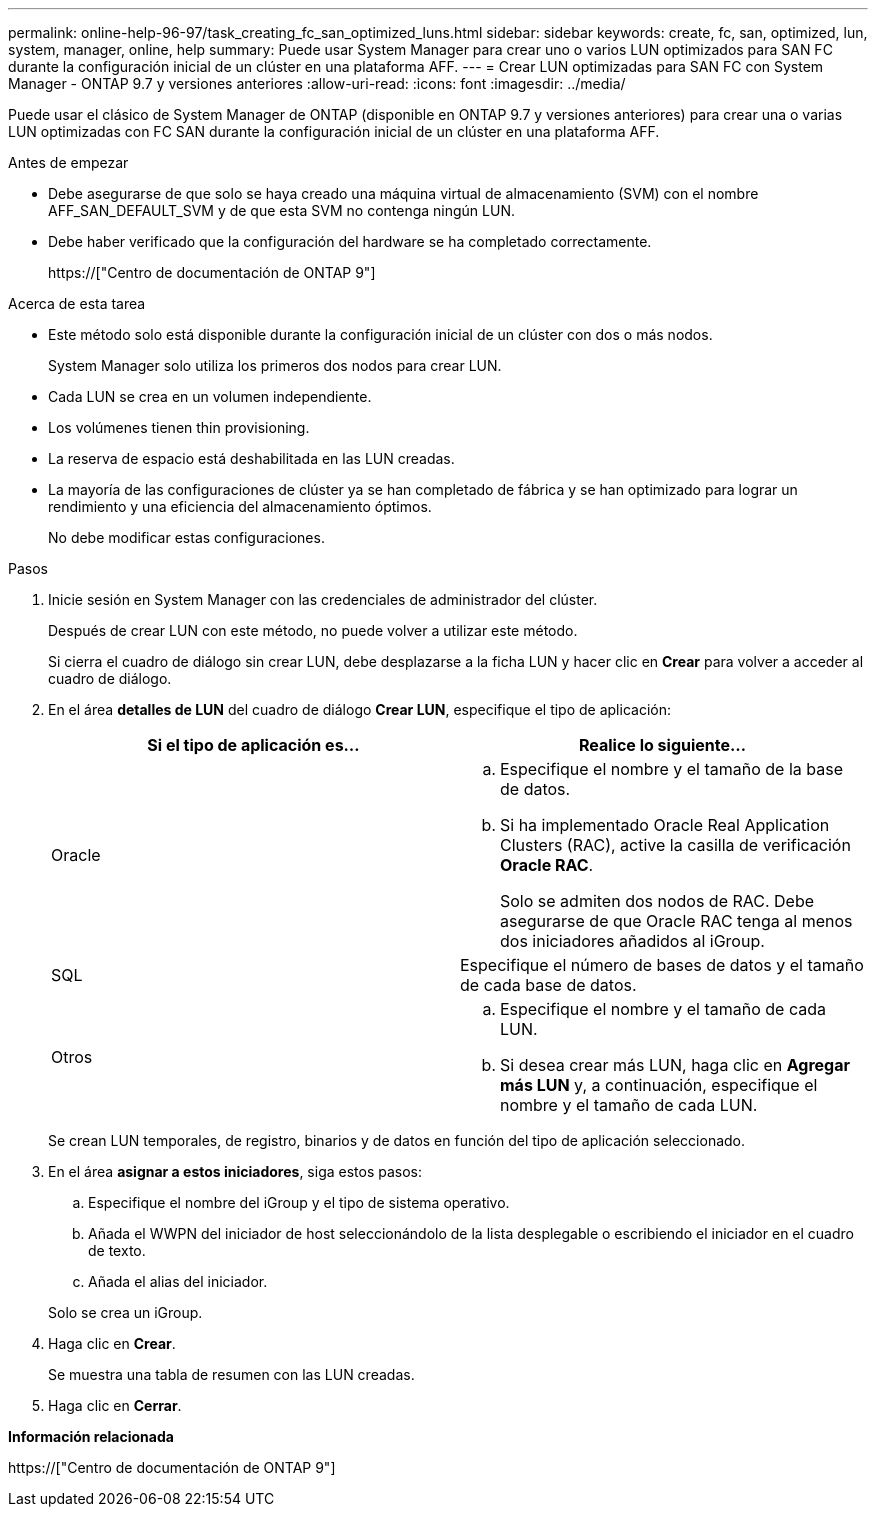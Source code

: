 ---
permalink: online-help-96-97/task_creating_fc_san_optimized_luns.html 
sidebar: sidebar 
keywords: create, fc, san, optimized, lun, system, manager, online, help 
summary: Puede usar System Manager para crear uno o varios LUN optimizados para SAN FC durante la configuración inicial de un clúster en una plataforma AFF. 
---
= Crear LUN optimizadas para SAN FC con System Manager - ONTAP 9.7 y versiones anteriores
:allow-uri-read: 
:icons: font
:imagesdir: ../media/


[role="lead"]
Puede usar el clásico de System Manager de ONTAP (disponible en ONTAP 9.7 y versiones anteriores) para crear una o varias LUN optimizadas con FC SAN durante la configuración inicial de un clúster en una plataforma AFF.

.Antes de empezar
* Debe asegurarse de que solo se haya creado una máquina virtual de almacenamiento (SVM) con el nombre AFF_SAN_DEFAULT_SVM y de que esta SVM no contenga ningún LUN.
* Debe haber verificado que la configuración del hardware se ha completado correctamente.
+
https://["Centro de documentación de ONTAP 9"]



.Acerca de esta tarea
* Este método solo está disponible durante la configuración inicial de un clúster con dos o más nodos.
+
System Manager solo utiliza los primeros dos nodos para crear LUN.

* Cada LUN se crea en un volumen independiente.
* Los volúmenes tienen thin provisioning.
* La reserva de espacio está deshabilitada en las LUN creadas.
* La mayoría de las configuraciones de clúster ya se han completado de fábrica y se han optimizado para lograr un rendimiento y una eficiencia del almacenamiento óptimos.
+
No debe modificar estas configuraciones.



.Pasos
. Inicie sesión en System Manager con las credenciales de administrador del clúster.
+
Después de crear LUN con este método, no puede volver a utilizar este método.

+
Si cierra el cuadro de diálogo sin crear LUN, debe desplazarse a la ficha LUN y hacer clic en *Crear* para volver a acceder al cuadro de diálogo.

. En el área *detalles de LUN* del cuadro de diálogo *Crear LUN*, especifique el tipo de aplicación:
+
|===
| Si el tipo de aplicación es... | Realice lo siguiente... 


 a| 
Oracle
 a| 
.. Especifique el nombre y el tamaño de la base de datos.
.. Si ha implementado Oracle Real Application Clusters (RAC), active la casilla de verificación *Oracle RAC*.
+
Solo se admiten dos nodos de RAC. Debe asegurarse de que Oracle RAC tenga al menos dos iniciadores añadidos al iGroup.





 a| 
SQL
 a| 
Especifique el número de bases de datos y el tamaño de cada base de datos.



 a| 
Otros
 a| 
.. Especifique el nombre y el tamaño de cada LUN.
.. Si desea crear más LUN, haga clic en *Agregar más LUN* y, a continuación, especifique el nombre y el tamaño de cada LUN.


|===
+
Se crean LUN temporales, de registro, binarios y de datos en función del tipo de aplicación seleccionado.

. En el área *asignar a estos iniciadores*, siga estos pasos:
+
.. Especifique el nombre del iGroup y el tipo de sistema operativo.
.. Añada el WWPN del iniciador de host seleccionándolo de la lista desplegable o escribiendo el iniciador en el cuadro de texto.
.. Añada el alias del iniciador.


+
Solo se crea un iGroup.

. Haga clic en *Crear*.
+
Se muestra una tabla de resumen con las LUN creadas.

. Haga clic en *Cerrar*.


*Información relacionada*

https://["Centro de documentación de ONTAP 9"]
